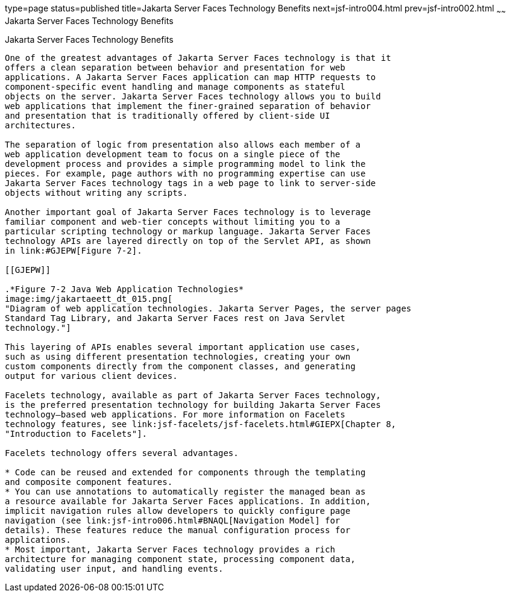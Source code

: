 type=page
status=published
title=Jakarta Server Faces Technology Benefits
next=jsf-intro004.html
prev=jsf-intro002.html
~~~~~~
Jakarta Server Faces Technology Benefits
========================================

[[BNAPJ]][[javaserver-faces-technology-benefits]]

Jakarta Server Faces Technology Benefits
----------------------------------------

One of the greatest advantages of Jakarta Server Faces technology is that it
offers a clean separation between behavior and presentation for web
applications. A Jakarta Server Faces application can map HTTP requests to
component-specific event handling and manage components as stateful
objects on the server. Jakarta Server Faces technology allows you to build
web applications that implement the finer-grained separation of behavior
and presentation that is traditionally offered by client-side UI
architectures.

The separation of logic from presentation also allows each member of a
web application development team to focus on a single piece of the
development process and provides a simple programming model to link the
pieces. For example, page authors with no programming expertise can use
Jakarta Server Faces technology tags in a web page to link to server-side
objects without writing any scripts.

Another important goal of Jakarta Server Faces technology is to leverage
familiar component and web-tier concepts without limiting you to a
particular scripting technology or markup language. Jakarta Server Faces
technology APIs are layered directly on top of the Servlet API, as shown
in link:#GJEPW[Figure 7-2].

[[GJEPW]]

.*Figure 7-2 Java Web Application Technologies*
image:img/jakartaeett_dt_015.png[
"Diagram of web application technologies. Jakarta Server Pages, the server pages
Standard Tag Library, and Jakarta Server Faces rest on Java Servlet
technology."]

This layering of APIs enables several important application use cases,
such as using different presentation technologies, creating your own
custom components directly from the component classes, and generating
output for various client devices.

Facelets technology, available as part of Jakarta Server Faces technology,
is the preferred presentation technology for building Jakarta Server Faces
technology–based web applications. For more information on Facelets
technology features, see link:jsf-facelets/jsf-facelets.html#GIEPX[Chapter 8,
"Introduction to Facelets"].

Facelets technology offers several advantages.

* Code can be reused and extended for components through the templating
and composite component features.
* You can use annotations to automatically register the managed bean as
a resource available for Jakarta Server Faces applications. In addition,
implicit navigation rules allow developers to quickly configure page
navigation (see link:jsf-intro006.html#BNAQL[Navigation Model] for
details). These features reduce the manual configuration process for
applications.
* Most important, Jakarta Server Faces technology provides a rich
architecture for managing component state, processing component data,
validating user input, and handling events.


